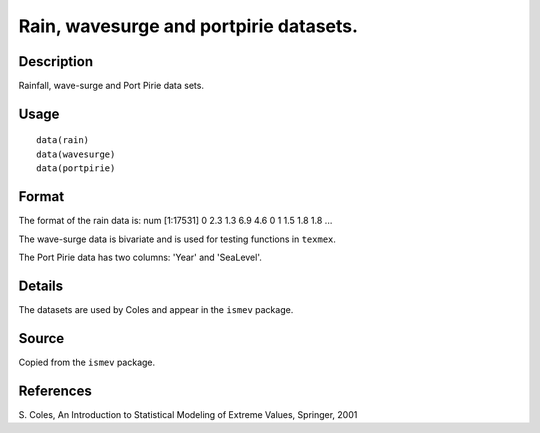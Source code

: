 +--------------------------------------+--------------------------------------+
| rain, wavesurge and portpirie        |
| R Documentation                      |
+--------------------------------------+--------------------------------------+

Rain, wavesurge and portpirie datasets.
---------------------------------------

Description
~~~~~~~~~~~

Rainfall, wave-surge and Port Pirie data sets.

Usage
~~~~~

::

    data(rain)
    data(wavesurge)
    data(portpirie)

Format
~~~~~~

The format of the rain data is: num [1:17531] 0 2.3 1.3 6.9 4.6 0 1 1.5
1.8 1.8 ...

The wave-surge data is bivariate and is used for testing functions in
``texmex``.

The Port Pirie data has two columns: 'Year' and 'SeaLevel'.

Details
~~~~~~~

The datasets are used by Coles and appear in the ``ismev`` package.

Source
~~~~~~

Copied from the ``ismev`` package.

References
~~~~~~~~~~

S. Coles, An Introduction to Statistical Modeling of Extreme Values,
Springer, 2001
